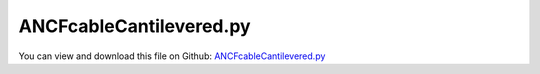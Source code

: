 
.. _examples-ancfcablecantilevered:

************************
ANCFcableCantilevered.py
************************

You can view and download this file on Github: `ANCFcableCantilevered.py <https://github.com/jgerstmayr/EXUDYN/tree/master/main/pythonDev/Examples/ANCFcableCantilevered.py>`_

.. code-block:: python
   :linenos:

   #+++++++++++++++++++++++++++++++++++++++++++++++++++++++++++++++++++++++++++++
   # This is an EXUDYN example
   #
   # Details:  ANCFCable test with many cable elements
   #
   # Author:   Johannes Gerstmayr
   # Date:     2023-10-15
   #
   # Copyright:This file is part of Exudyn. Exudyn is free software. You can redistribute it and/or modify it under the terms of the Exudyn license. See 'LICENSE.txt' for more details.
   #
   #+++++++++++++++++++++++++++++++++++++++++++++++++++++++++++++++++++++++++++++
   
   import exudyn as exu
   from exudyn.utilities import * #includes itemInterface and rigidBodyUtilities
   import exudyn.graphics as graphics #only import if it does not conflict
   from exudyn.beams import *
   
   import numpy as np
   
   #create an environment for mini example
   SC = exu.SystemContainer()
   mbs = SC.AddSystem()
   
   oGround=mbs.AddObject(ObjectGround(referencePosition= [0,0,0]))
   nGround = mbs.AddNode(NodePointGround(referenceCoordinates=[0,0,0]))
   
   np.random.seed(0) #reproducible results (also for SolutionViewer when reloading ...)
   
   rhoA = 78.
   EA = 100000.
   EI = 200
   
   nCables = 10000
   for i in range(nCables):
       p0 = np.random.rand(3)
       if i < nCables/2:
           p0[0]=0.5
           p1 = p0 + [2+np.random.rand()*0.25,0,0]
       else:
           p0[0]=-0.5
           p1 = p0 - [2+np.random.rand()*0.25,0,0]
       
   
       cable = ObjectANCFCable(physicsMassPerLength=rhoA, 
                     physicsBendingStiffness=EI*(0.5+np.random.rand()*0.25), 
                     physicsBendingDamping = EI,
                     physicsAxialStiffness=EA, 
                     )
   
       ancf=GenerateStraightLineANCFCable(mbs=mbs,
                     positionOfNode0=p0, positionOfNode1=p1,
                     numberOfElements=12, #converged to 4 digits
                     cableTemplate=cable, #this defines the beam element properties
                     massProportionalLoad = [0,-9.81,0],
                     fixedConstraintsNode0 = [1,1,1, 0,1,1], #add constraints for pos and rot (r'_y,r'_z)
                     )
   
   #assemble and solve system for default parameters
   mbs.Assemble()
   
   endTime=10
   stepSize = 0.5e-3
   
   simulationSettings = exu.SimulationSettings()
   
   #simulationSettings.solutionSettings.writeSolutionToFile = False
   simulationSettings.solutionSettings.solutionWritePeriod = 0.02 #data not used
   simulationSettings.solutionSettings.binarySolutionFile = True
   simulationSettings.solutionSettings.outputPrecision = 6 #float
   simulationSettings.solutionSettings.sensorsWritePeriod = 0.002 #data not used
   simulationSettings.timeIntegration.verboseMode = 1 #turn off, because of lots of output
   simulationSettings.linearSolverType = exu.LinearSolverType.EigenSparse
   simulationSettings.parallel.numberOfThreads = 8
   simulationSettings.displayComputationTime = True
   simulationSettings.displayStatistics = True
   
   simulationSettings.timeIntegration.numberOfSteps = int(endTime/stepSize)
   simulationSettings.timeIntegration.endTime = endTime
   simulationSettings.timeIntegration.newton.useModifiedNewton = True
   
   #simulationSettings.timeIntegration.simulateInRealtime = True
   #simulationSettings.timeIntegration.realtimeFactor = 0.5
   
   SC.visualizationSettings.general.graphicsUpdateInterval = 0.02
   SC.visualizationSettings.window.renderWindowSize=[1200,1024]
   SC.visualizationSettings.nodes.show = False
   SC.visualizationSettings.loads.show = False
   SC.visualizationSettings.connectors.show = False
   #+++++++++++++++++++++++++++++++++++++++++++++++++++++++
   
   SC.renderer.Start()
   #SC.renderer.DoIdleTasks()
   
   mbs.SolveDynamic(simulationSettings)
   
   SC.renderer.DoIdleTasks()
   SC.renderer.Stop() #safely close rendering window!
   
   #mbs.SolutionViewer()


